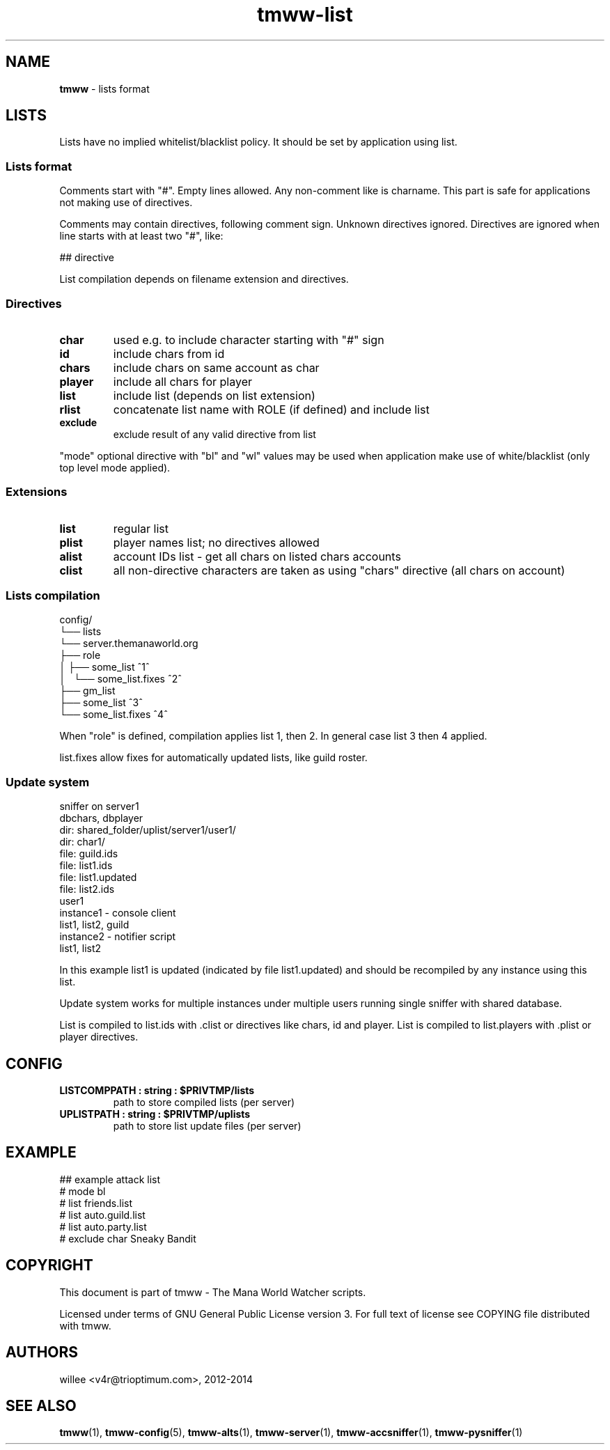 .\" Text automatically generated by md2man 
.TH tmww-list 7 "November 28, 2014" "Linux" "Linux Reference Manual"
.SH NAME
\fBtmww \fP- lists format
.PP
.SH LISTS
Lists have no implied whitelist/blacklist policy. It should be set by
application using list.
.SS Lists format
Comments start with "#". Empty lines allowed. Any non-comment like is charname.
This part is safe for applications not making use of directives.
.PP
Comments may contain directives, following comment sign. Unknown directives
ignored. Directives are ignored when line starts with at least two "#", like:
.PP
.nf
.fam C
    ## directive
.fam T
.fi
.PP
List compilation depends on filename extension and directives.
.SS Directives
.TP
.B
char
used e.g. to include character starting with "#" sign
.TP
.B
id
include chars from id
.TP
.B
chars
include chars on same account as char
.TP
.B
player
include all chars for player
.TP
.B
list
include list (depends on list extension)
.TP
.B
rlist
concatenate list name with ROLE (if defined) and include list
.TP
.B
exclude
exclude result of any valid directive from list
.PP
"mode" optional directive with "bl" and "wl" values may be used when
application make use of white/blacklist (only top level mode applied).
.SS Extensions
.TP
.B
list
regular list
.TP
.B
plist
player names list; no directives allowed
.TP
.B
alist
account IDs list - get all chars on listed chars accounts
.TP
.B
clist
all non-directive characters are taken as using "chars" directive (all
chars on account)
.SS Lists compilation
.nf
.fam C
    config/
    └── lists
        └── server.themanaworld.org
            ├── role
            │   ├── some_list ^1^
            │   └── some_list.fixes ^2^
            ├── gm_list
            ├── some_list ^3^
            └── some_list.fixes ^4^
.fam T
.fi
.PP
When "role" is defined, compilation applies list 1, then 2. In general case
list 3 then 4 applied.
.PP
list.fixes allow fixes for automatically updated lists, like guild roster.
.SS Update system
.nf
.fam C
    sniffer on server1
        dbchars, dbplayer
        dir: shared_folder/uplist/server1/user1/
            dir: char1/
                file: guild.ids
            file: list1.ids
            file: list1.updated
            file: list2.ids
    user1
        instance1 - console client
            list1, list2, guild
        instance2 - notifier script
            list1, list2
.fam T
.fi
.PP
In this example list1 is updated (indicated by file list1.updated) and should
be recompiled by any instance using this list.
.PP
Update system works for multiple instances under multiple users running single
sniffer with shared database.
.PP
List is compiled to list.ids with .clist or directives like chars, id and player. List is
compiled to list.players with .plist or player directives.
.PP
.SH CONFIG
.TP
.B
LISTCOMPPATH : string : $PRIVTMP/lists
path to store compiled lists (per server)
.TP
.B
UPLISTPATH : string : $PRIVTMP/uplists
path to store list update files (per server)
.PP
.SH EXAMPLE
.nf
.fam C
    ## example attack list
    # mode bl
    # list friends.list
    # list auto.guild.list
    # list auto.party.list
    # exclude char Sneaky Bandit
.fam T
.fi
.PP
.SH COPYRIGHT
This document is part of tmww - The Mana World Watcher scripts.
.PP
Licensed under terms of GNU General Public License version 3. For full text of
license see COPYING file distributed with tmww.
.PP
.SH AUTHORS
willee <v4r@trioptimum.com>, 2012-2014
.PP
.SH SEE ALSO
\fBtmww\fP(1), \fBtmww-config\fP(5), \fBtmww-alts\fP(1), \fBtmww-server\fP(1), \fBtmww-accsniffer\fP(1),
\fBtmww-pysniffer\fP(1)
